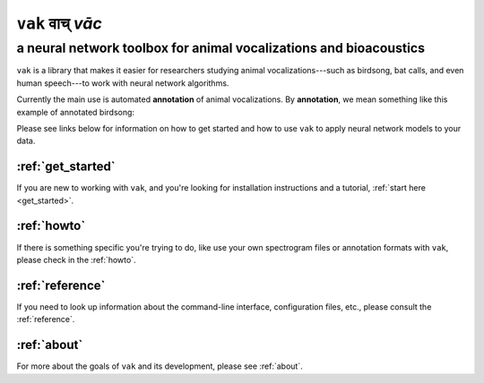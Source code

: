 ================
``vak`` वाच् *vāc*
================

a neural network toolbox for animal vocalizations and bioacoustics
==================================================================

.. image:: images/song_with_colored_segments.png

``vak`` is a library that makes it easier
for researchers studying animal
vocalizations---such as birdsong, bat calls,
and even human speech---to work with
neural network algorithms.

Currently the main use is automated **annotation** of animal vocalizations.
By **annotation**, we mean something like this example of annotated birdsong:

.. image:: images/annotation_example_for_tutorial.png

Please see links below for information on how to get started and how to use ``vak`` to
apply neural network models to your data.

:ref:`get_started`
---------------------------------
If you are new to working with ``vak``,
and you're looking for installation instructions and a tutorial,
:ref:`start here <get_started>`.

:ref:`howto`
-------------
If there is something specific you're trying to do,
like use your own spectrogram files or annotation formats with ``vak``,
please check in the :ref:`howto`.

:ref:`reference`
----------------
If you need to look up information about the command-line interface, configuration files, etc.,
please consult the :ref:`reference`.

:ref:`about`
------------
For more about the goals of ``vak`` and its development, please see :ref:`about`.
